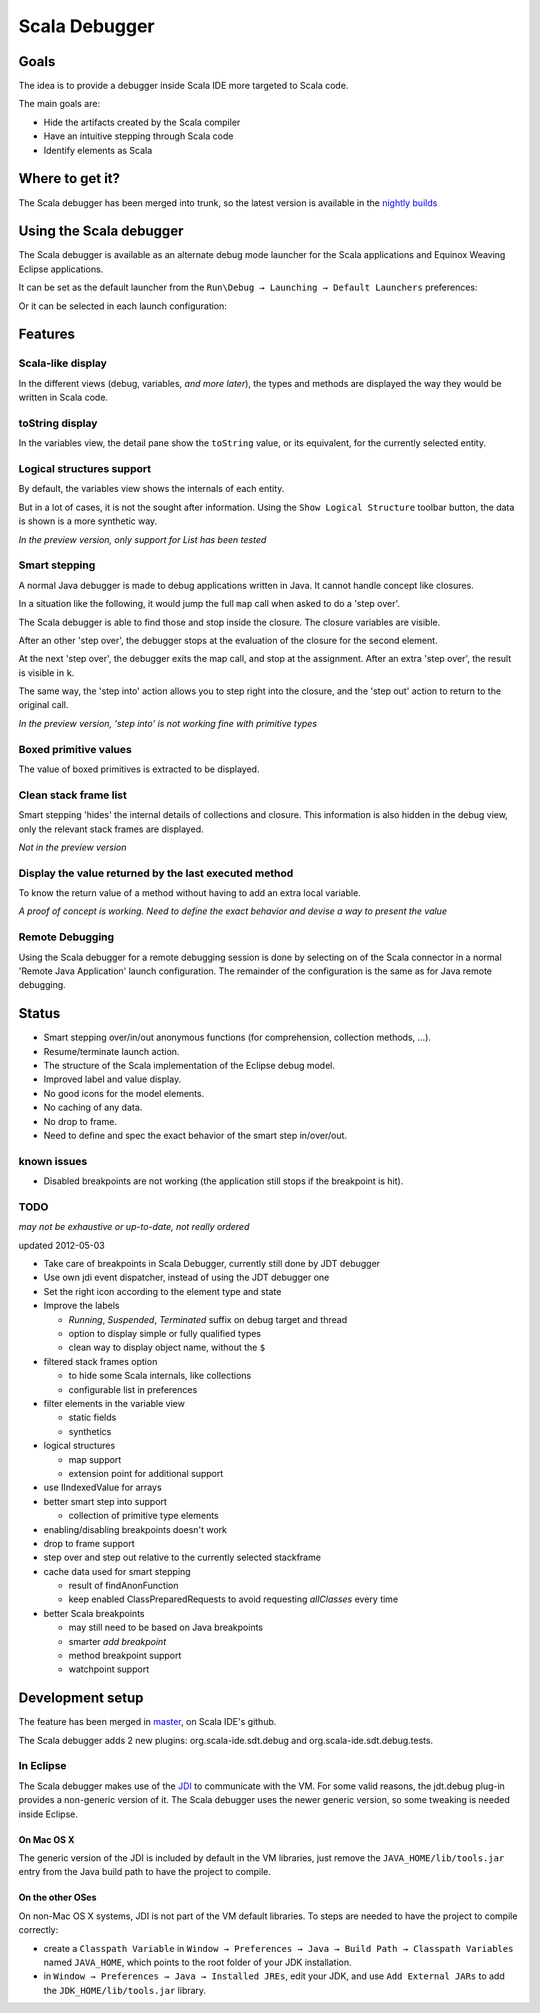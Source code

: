 Scala Debugger
==============

Goals
-----

The idea is to provide a debugger inside Scala IDE more targeted to Scala code.

The main goals are:

* Hide the artifacts created by the Scala compiler
* Have an intuitive stepping through Scala code
* Identify elements as Scala

Where to get it?
----------------

The Scala debugger has been merged into trunk, so the latest version is available in the `nightly builds`__

__ /download/nightly.html

Using the Scala debugger
------------------------

The Scala debugger is available as an alternate debug mode launcher for the Scala applications and Equinox Weaving Eclipse applications.

It can be set as the default launcher from the ``Run\Debug → Launching → Default Launchers`` preferences:

.. image:: images/preferences-01.png
   :alt: Scala debugger switch

Or it can be selected in each launch configuration:

.. image:: images/preferences-02.png
   :alt: Scala debugger switch

Features
--------

Scala-like display
..................

In the different views (debug, variables, *and more later*), the types and methods are displayed the way they would be written in Scala code.

.. image:: images/scaladisplay-01.png
   :alt: Scala-like display

toString display
................

In the variables view, the detail pane show the ``toString`` value, or its equivalent, for the currently selected entity.

.. image:: images/detailpane-01.png
   :alt: toString in detail pane

Logical structures support
..........................

By default, the variables view shows the internals of each entity.

.. image:: images/logicalstructure-01.png
   :alt: logical structure disabled

But in a lot of cases, it is not the sought after information. Using the ``Show Logical Structure`` toolbar button, the data is shown is a more synthetic way.

.. image:: images/logicalstructure-02.png
   :alt: logical structure enabled

*In the preview version, only support for List has been tested*

Smart stepping
..............

A normal Java debugger is made to debug applications written in Java. It cannot handle concept like closures.

In a situation like the following, it would jump the full ``map`` call when asked to do a 'step over'. 

.. image:: images/smartstepping-01.png
   :alt: smart stepping - initial state

The Scala debugger is able to find those and stop inside the closure. The closure variables are visible.

.. image:: images/smartstepping-02.png
   :alt: smart stepping - initial state

After an other 'step over', the debugger stops at the evaluation of the closure for the second element.

.. image:: images/smartstepping-03.png
   :alt: smart stepping - initial state

At the next 'step over', the debugger exits the map call, and stop at the assignment. After an extra 'step over', the result is visible in ``k``.

.. image:: images/smartstepping-04.png
   :alt: smart stepping - initial state

The same way, the 'step into' action allows you to step right into the closure, and the 'step out' action to return to the original call.

*In the preview version, 'step into' is not working fine with primitive types*

Boxed primitive values
......................

The value of boxed primitives is extracted to be displayed.

.. image:: images/unboxedprimitive-01.png
   :alt: showing value of boxed primitives

Clean stack frame list
......................

Smart stepping 'hides' the internal details of collections and closure. This information is also hidden in the debug view, only the relevant stack frames are displayed.

*Not in the preview version*

Display the value returned by the last executed method
......................................................

To know the return value of a method without having to add an extra local variable.

*A proof of concept is working. Need to define the exact behavior and devise a way to present the value*

Remote Debugging
................

Using the Scala debugger for a remote debugging session is done by selecting on of the Scala connector in a normal 'Remote Java Application' launch configuration. The remainder of the configuration is the same as for Java remote debugging.

.. image:: images/remotedebugging-01.png
   :alt: Scala remote debugging configuration

Status
------

* Smart stepping over/in/out anonymous functions (for comprehension, collection methods, ...).
* Resume/terminate launch action.
* The structure of the Scala implementation of the Eclipse debug model.
* Improved label and value display.
* No good icons for the model elements.
* No caching of any data.
* No drop to frame.
* Need to define and spec the exact behavior of the smart step in/over/out.

known issues
............

* Disabled breakpoints are not working (the application still stops if the breakpoint is hit).

TODO
....

*may not be exhaustive or up-to-date, not really ordered*

updated 2012-05-03

* Take care of breakpoints in Scala Debugger, currently still done by JDT debugger
* Use own jdi event dispatcher, instead of using the JDT debugger one
* Set the right icon according to the element type and state
* Improve the labels

  * *Running*, *Suspended*, *Terminated* suffix on debug target and thread
  * option to display simple or fully qualified types
  * clean way to display object name, without the ``$`` 

* filtered stack frames option

  * to hide some Scala internals, like collections
  * configurable list in preferences

* filter elements in the variable view

  * static fields
  * synthetics

* logical structures

  * map support
  * extension point for additional support

* use IIndexedValue for arrays
* better smart step into support

  * collection of primitive type elements

* enabling/disabling breakpoints doesn't work
* drop to frame support
* step over and step out relative to the currently selected stackframe
* cache data used for smart stepping

  * result of findAnonFunction
  * keep enabled ClassPreparedRequests to avoid requesting *allClasses* every time

* better Scala breakpoints

  * may still need to be based on Java breakpoints
  * smarter *add breakpoint*
  * method breakpoint support
  * watchpoint support

Development setup
-----------------

The feature has been merged in `master`__, on Scala IDE's github.

__ https://github.com/scala-ide/scala-ide/tree/master

The Scala debugger adds 2 new plugins: org.scala-ide.sdt.debug and org.scala-ide.sdt.debug.tests.

In Eclipse
..........

The Scala debugger makes use of the `JDI`_ to communicate with the VM. For some valid reasons, the jdt.debug plug-in provides a non-generic version of it. The Scala debugger uses the newer generic version, so some tweaking is needed inside Eclipse.

On Mac OS X
^^^^^^^^^^^

The generic version of the JDI is included by default in the VM libraries, just remove the ``JAVA_HOME/lib/tools.jar`` entry from the Java build path to have the project to compile.

On the other OSes
^^^^^^^^^^^^^^^^^

On non-Mac OS X systems, JDI is not part of the VM default libraries. To steps are needed to have the project to compile correctly:

* create a ``Classpath Variable`` in ``Window → Preferences → Java → Build Path → Classpath Variables`` named ``JAVA_HOME``, which points to the root folder of your JDK installation.
* in ``Window → Preferences → Java → Installed JREs``, edit your JDK, and use ``Add External JARs`` to add the ``JDK_HOME/lib/tools.jar`` library.


.. _JDI: http://docs.oracle.com/javase/6/docs/jdk/api/jpda/jdi/index.html


